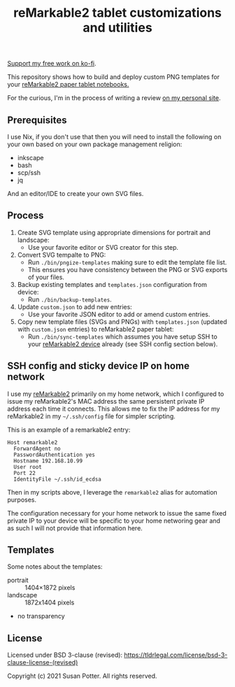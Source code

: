 #+TITLE: reMarkable2 tablet customizations and utilities

[[https://ko-fi.com/Q5Q24PSU2][Support my free work on ko-fi]].

This repository shows how to build and deploy custom PNG templates for your [[https://remarkable.com/referral/N8CA-DAPR][reMarkable2 paper tablet notebooks.]]

For the curious, I'm in the process of writing a review [[https://www.susanpotter.net/reviews/remarkable2-eink-tablet/][on my personal site]].

** Prerequisites

I use Nix, if you don't use that then you will need to install the following on your own based on your own package management religion:

- inkscape
- bash
- scp/ssh
- jq

And an editor/IDE to create your own SVG files.

** Process

1. Create SVG template using appropriate dimensions for portrait and landscape:
   - Use your favorite editor or SVG creator for this step.
2. Convert SVG tempalte to PNG:
   - Run =./bin/pngize-templates= making sure to edit the template file list.
   - This ensures you have consistency between the PNG or SVG exports of your files.
3. Backup existing templates and =templates.json= configuration from device:
   - Run =./bin/backup-templates=.
4. Update =custom.json= to add new entries:
   - Use your favorite JSON editor to add or amend custom entries.
5. Copy new template files (SVGs and PNGs) with =templates.json= (updated with =custom.json= entries) to reMarkable2 paper tablet:
   - Run =./bin/sync-templates= which assumes you have setup SSH to your [[https://remarkable.com/referral/N8CA-DAPR][reMarkable2 device]] already (see SSH config section below).

** SSH config and sticky device IP on home network

I use my [[https://remarkable.com/referral/N8CA-DAPR][reMarkable2]] primarily on my home network, which I configured to issue my reMarkable2's MAC address the same persistent private IP address each time it connects. This allows me to fix the IP address for my reMarkable2 in my =~/.ssh/config= file for simpler
scripting.

This is an example of a remarkable2 entry:
#+begin_src ssh_config
Host remarkable2
  ForwardAgent no
  PasswordAuthentication yes
  Hostname 192.168.10.99
  User root
  Port 22
  IdentityFile ~/.ssh/id_ecdsa
#+end_src

Then in my scripts above, I leverage the =remarkable2= alias for automation purposes.

The configuration necessary for your home network to issue the same fixed private IP to your device will be specific to your home
networing gear and as such I will not provide that information here.

** Templates

Some notes about the templates:
- portrait  ::  1404×1872 pixels
- landscape :: 1872x1404 pixels
- no transparency

** License

Licensed under BSD 3-clause (revised): https://tldrlegal.com/license/bsd-3-clause-license-(revised)

Copyright (c) 2021 Susan Potter. All rights reserved.
